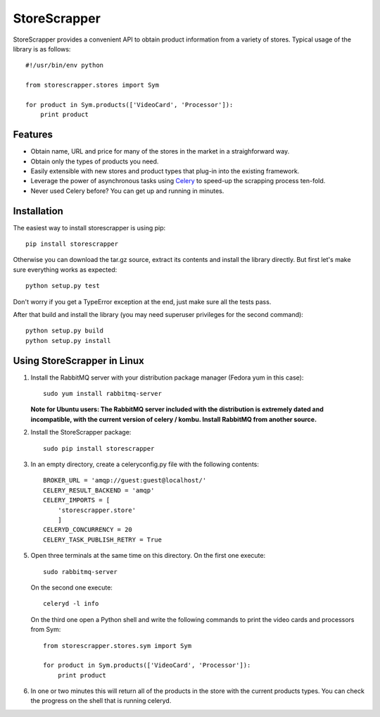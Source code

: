 =============
StoreScrapper
=============

StoreScrapper provides a convenient API to obtain product
information from a variety of stores. Typical usage of
the library is as follows::

    #!/usr/bin/env python

    from storescrapper.stores import Sym

    for product in Sym.products(['VideoCard', 'Processor']):
        print product

Features
========

* Obtain name, URL and price for many of the stores in the
  market in a straighforward way.

* Obtain only the types of products you need.

* Easily extensible with new stores and product types that
  plug-in into the existing framework.

* Leverage the power of asynchronous tasks using
  `Celery <http://celeryproject.org/>`_ to
  speed-up the scrapping process ten-fold.

* Never used Celery before? You can get up and running in
  minutes.

Installation
============

The easiest way to install storescrapper is using pip::

    pip install storescrapper

Otherwise you can download the tar.gz source, extract its 
contents and install the library directly. But first let's
make sure everything works as expected::

    python setup.py test

Don't worry if you get a TypeError exception at the end, 
just make sure all the tests pass. 

After that build and install the library (you may need 
superuser privileges for the second command)::

    python setup.py build
    python setup.py install

Using StoreScrapper in Linux
============================

1) Install the RabbitMQ server with your distribution
   package manager (Fedora yum in this case)::

    sudo yum install rabbitmq-server

   **Note for Ubuntu users: The RabbitMQ server included
   with the distribution is extremely dated and incompatible, 
   with the current version of celery / kombu.
   Install RabbitMQ from another source.**

2) Install the StoreScrapper package::

    sudo pip install storescrapper

3) In an empty directory, create a celeryconfig.py file with
   the following contents::

    BROKER_URL = 'amqp://guest:guest@localhost/'
    CELERY_RESULT_BACKEND = 'amqp'
    CELERY_IMPORTS = [
        'storescrapper.store'
        ]
    CELERYD_CONCURRENCY = 20
    CELERY_TASK_PUBLISH_RETRY = True

5) Open three terminals at the same time on this directory.
   On the first one execute::

    sudo rabbitmq-server

   On the second one execute::

    celeryd -l info

   On the third one open a Python shell and write the
   following commands to print the video cards and
   processors from Sym::

    from storescrapper.stores.sym import Sym

    for product in Sym.products(['VideoCard', 'Processor']):
        print product

6) In one or two minutes this will return all of the
   products in the store with the current products types.
   You can check the progress on the shell that is running
   celeryd.